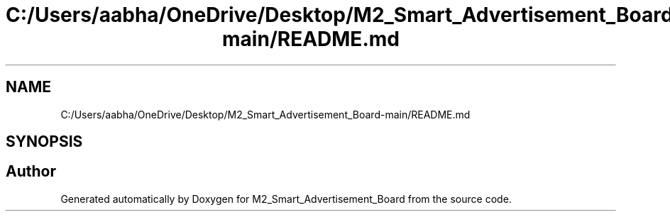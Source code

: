 .TH "C:/Users/aabha/OneDrive/Desktop/M2_Smart_Advertisement_Board-main/README.md" 3 "Sat Apr 23 2022" "Version 1.0.0" "M2_Smart_Advertisement_Board" \" -*- nroff -*-
.ad l
.nh
.SH NAME
C:/Users/aabha/OneDrive/Desktop/M2_Smart_Advertisement_Board-main/README.md
.SH SYNOPSIS
.br
.PP
.SH "Author"
.PP 
Generated automatically by Doxygen for M2_Smart_Advertisement_Board from the source code\&.
